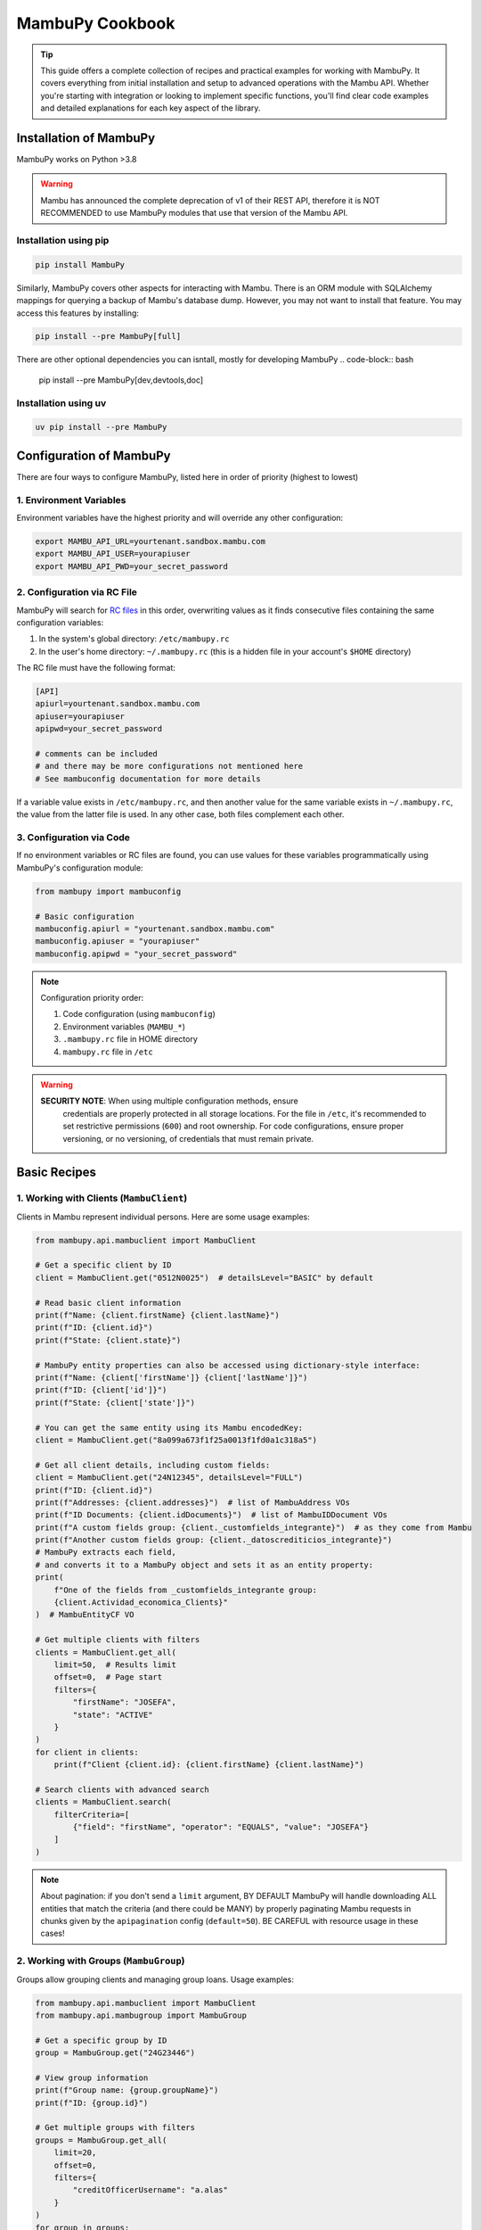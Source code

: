 MambuPy Cookbook
================

.. tip::
   This guide offers a complete collection of recipes and practical
   examples for working with MambuPy. It covers everything from
   initial installation and setup to advanced operations with the
   Mambu API. Whether you're starting with integration or looking to
   implement specific functions, you'll find clear code examples and
   detailed explanations for each key aspect of the library.

Installation of MambuPy
-----------------------

MambuPy works on Python >3.8

.. warning::
   Mambu has announced the complete deprecation of v1 of their REST
   API, therefore it is NOT RECOMMENDED to use MambuPy modules that
   use that version of the Mambu API.

Installation using pip
~~~~~~~~~~~~~~~~~~~~~~

.. code-block:: bash

   pip install MambuPy

Similarly, MambuPy covers other aspects for interacting with
Mambu. There is an ORM module with SQLAlchemy mappings for querying a
backup of Mambu's database dump. However, you may not want to install
that feature. You may access this features by installing:

.. code-block:: bash

   pip install --pre MambuPy[full]

There are other optional dependencies you can isntall, mostly for
developing MambuPy
.. code-block:: bash

   pip install --pre MambuPy[dev,devtools,doc]

Installation using uv
~~~~~~~~~~~~~~~~~~~~~

.. code-block:: bash

   uv pip install --pre MambuPy


Configuration of MambuPy
------------------------

There are four ways to configure MambuPy, listed here in order of
priority (highest to lowest)

1. Environment Variables
~~~~~~~~~~~~~~~~~~~~~~~~

Environment variables have the highest priority and will override any
other configuration:

.. code-block:: bash

   export MAMBU_API_URL=yourtenant.sandbox.mambu.com
   export MAMBU_API_USER=yourapiuser
   export MAMBU_API_PWD=your_secret_password

2. Configuration via RC File
~~~~~~~~~~~~~~~~~~~~~~~~~~~~

MambuPy will search for `RC files
<https://medium.com/@aadishazzam/rc-files-403a2b7c80a9>`_ in this
order, overwriting values as it finds consecutive files containing the
same configuration variables:

1. In the system's global directory: ``/etc/mambupy.rc``
2. In the user's home directory: ``~/.mambupy.rc`` (this is a hidden
   file in your account's ``$HOME`` directory)

The RC file must have the following format:

.. code-block:: ini

   [API]
   apiurl=yourtenant.sandbox.mambu.com
   apiuser=yourapiuser
   apipwd=your_secret_password

   # comments can be included
   # and there may be more configurations not mentioned here
   # See mambuconfig documentation for more details

If a variable value exists in ``/etc/mambupy.rc``, and then another
value for the same variable exists in ``~/.mambupy.rc``, the value
from the latter file is used. In any other case, both files complement
each other.

3. Configuration via Code
~~~~~~~~~~~~~~~~~~~~~~~~~

If no environment variables or RC files are found, you can use values
for these variables programmatically using MambuPy's configuration
module:

.. code-block:: python

   from mambupy import mambuconfig

   # Basic configuration
   mambuconfig.apiurl = "yourtenant.sandbox.mambu.com"
   mambuconfig.apiuser = "yourapiuser"
   mambuconfig.apipwd = "your_secret_password"

.. note::
   Configuration priority order:
   
   1. Code configuration (using ``mambuconfig``)
   2. Environment variables (``MAMBU_*``)
   3. ``.mambupy.rc`` file in HOME directory
   4. ``mambupy.rc`` file in ``/etc``

.. warning::
  **SECURITY NOTE**: When using multiple configuration methods, ensure
   credentials are properly protected in all storage locations. For
   the file in ``/etc``, it's recommended to set restrictive
   permissions (``600``) and root ownership. For code configurations,
   ensure proper versioning, or no versioning, of credentials that
   must remain private.


Basic Recipes
-------------

1. Working with Clients (``MambuClient``)
~~~~~~~~~~~~~~~~~~~~~~~~~~~~~~~~~~~~~~~~~

Clients in Mambu represent individual persons. Here are some usage
examples:

.. code-block:: python

   from mambupy.api.mambuclient import MambuClient

   # Get a specific client by ID
   client = MambuClient.get("0512N0025")  # detailsLevel="BASIC" by default

   # Read basic client information
   print(f"Name: {client.firstName} {client.lastName}")
   print(f"ID: {client.id}")
   print(f"State: {client.state}")

   # MambuPy entity properties can also be accessed using dictionary-style interface:
   print(f"Name: {client['firstName']} {client['lastName']}")
   print(f"ID: {client['id']}")
   print(f"State: {client['state']}")

   # You can get the same entity using its Mambu encodedKey:
   client = MambuClient.get("8a099a673f1f25a0013f1fd0a1c318a5")

   # Get all client details, including custom fields:
   client = MambuClient.get("24N12345", detailsLevel="FULL")
   print(f"ID: {client.id}")
   print(f"Addresses: {client.addresses}")  # list of MambuAddress VOs
   print(f"ID Documents: {client.idDocuments}")  # list of MambuIDDocument VOs
   print(f"A custom fields group: {client._customfields_integrante}")  # as they come from Mambu
   print(f"Another custom fields group: {client._datoscrediticios_integrante}")
   # MambuPy extracts each field,
   # and converts it to a MambuPy object and sets it as an entity property:
   print(
       f"One of the fields from _customfields_integrante group:
       {client.Actividad_economica_Clients}"
   )  # MambuEntityCF VO

   # Get multiple clients with filters
   clients = MambuClient.get_all(
       limit=50,  # Results limit
       offset=0,  # Page start
       filters={
           "firstName": "JOSEFA",
           "state": "ACTIVE"
       }
   )
   for client in clients:
       print(f"Client {client.id}: {client.firstName} {client.lastName}")

   # Search clients with advanced search
   clients = MambuClient.search(
       filterCriteria=[
           {"field": "firstName", "operator": "EQUALS", "value": "JOSEFA"}
       ]
   )

.. note::
   About pagination: if you don't send a ``limit`` argument, BY
   DEFAULT MambuPy will handle downloading ALL entities that match the
   criteria (and there could be MANY) by properly paginating Mambu
   requests in chunks given by the ``apipagination`` config
   (``default=50``). BE CAREFUL with resource usage in these cases!

2. Working with Groups (``MambuGroup``)
~~~~~~~~~~~~~~~~~~~~~~~~~~~~~~~~~~~~~~~

Groups allow grouping clients and managing group loans. Usage
examples:

.. code-block:: python

   from mambupy.api.mambuclient import MambuClient
   from mambupy.api.mambugroup import MambuGroup

   # Get a specific group by ID
   group = MambuGroup.get("24G23446")

   # View group information
   print(f"Group name: {group.groupName}")
   print(f"ID: {group.id}")

   # Get multiple groups with filters
   groups = MambuGroup.get_all(
       limit=20,
       offset=0,
       filters={
           "creditOfficerUsername": "a.alas"
       }
   )
   for group in groups:
       print(f"Group: {group.groupName}")
       print(f"Status: {group.loanCycle}")

   # To get details like group members,
   # the group must be instantiated using detailsLevel="FULL"
   group = MambuGroup.get("25G54321", detailsLevel="FULL")
   members = group.groupMembers
   for member in members:  # MambuClient instances still need to be instantiated one by one
       client = MambuClient.get(member.clientKey)
       print(f"Member {client.id}: {client.firstName} {client.lastName}")


3. Working with Loans (``MambuLoan``)
~~~~~~~~~~~~~~~~~~~~~~~~~~~~~~~~~~~~~

Loans represent loan accounts. Usage examples:

.. code-block:: python

   from mambupy.api.mambuloan import MambuLoan

   # Get a specific loan by ID
   loan = MambuLoan.get("54321")

   # View basic loan information
   print(f"Loan ID: {loan.id}")
   print(f"Status: {loan.accountState}")

   # MambuPy automatically converts data types obtained via REST:
   print(f"Disbursement date: {loan.disbursementDetails.disbursementDate}")  # datetime object
   print(f"Amount: {loan.loanAmount}")  # float

   # Get multiple loans with filters
   loans = MambuLoan.get_all(
       limit=100,
       offset=0,
       filters={
           "accountState": "ACTIVE_IN_ARREARS",
           "creditOfficerUsername": "a.alas",
       }
   )
   for loan in loans:
       print(f"Loan ID: {loan.id}")
       print(f"Amount: {loan.loanAmount}")
       print(f"Status: {loan.accountState}")

   # Get the loan holder (can be client or group)
   holder = loan.get_accountHolder()  # instantiates a MambuPy entity
   if loan.accountHolderType == 'GROUP':
       print(f"Holder (Group) {holder.id}: {holder.groupName}")
   else:
       print(f"Holder (Client) {holder.id}: {holder.firstName} {holder.lastName}")

   # Get payment schedule
   loan.get_schedule()  # loan.schedule property doesn't exist before this
   installments = loan.schedule
   for installment in installments:
       print(f"Installment: {installment.number}")
       print(f"Status: {installment.state}")
       print(f"Due date: {installment.dueDate}")
       print(f"Principal paid: {installment.principal['amount']['paid']}")

   # Get transactions
   loan.get_transactions()  # loan.transactions property doesn't exist before this
   transactions = loan.transactions
   for transaction in transactions:
       print(f"Transaction: {transaction.id}")
       print(f"Type: {transaction.type}")
       print(f"Date: {transaction.valueDate}")
       print(f"Amount: {transaction.amount}")


4. Working with Branches, Centres and Users
~~~~~~~~~~~~~~~~~~~~~~~~~~~~~~~~~~~~~~~~~~~

Branches, centres and users are important organizational elements in
Mambu. Here are some examples of how to work with them:

``MambuBranch``
+++++++++++++++

.. code-block:: python

   from mambupy.api.mambubranch import MambuBranch

   # Get a specific branch
   branch = MambuBranch.get("CCAZ")
   print(f"Branch: {branch.name}")
   print(f"State: {branch.state}")

   # Get all branches
   branches = MambuBranch.get_all()
   for branch in branches:
       print(f"ID: {branch.id}, Name: {branch.name}")

``MambuCentre``
+++++++++++++++

.. code-block:: python

   from mambupy.api.mambucentre import MambuCentre

   # Get a specific unit
   centre = MambuCentre.get("TribeAZ-1")
   print(f"Unit: {centre.name}")
   print(f"Branch: {centre.assignedBranchKey}")

   # Get all units
   centres = MambuCentre.get_all()
   for centre in centres:
       print(f"ID: {centre.id}, Name: {centre.name}")
       
   # Get units belonging to a specific branch:
   centres = MambuCentre.get_all(
       filters={
           "branchId": "CCAZ",
       }
   )

``MambuUser``
+++++++++++++

.. code-block:: python

   from mambupy.api.mambuuser import MambuUser

   # Get a specific user
   user = MambuUser.get("a.alas", detailsLevel="FULL")
   print(f"User: {user.firstName} {user.lastName}")
   print(f"Role: {user.role}")  # role doesn't come with detailsLevel "BASIC"

   # instantiate user's role in a MambuRole entity,
   # replacing the role property with the instantiated object:
   user.get_role()
   print(f"Role: {user.role}")  # MambuRole object

   # Get all users from a specific branch
   users = MambuUser.get_all(
       filters={"branchId": "CCAZ"}
   )  # BEWARE of missing limit parameter!
   # MambuPy will download by pages according to mambuconfig.apipagination config
   # but without a limit, it will make as many requests as needed
   # to exhaust all entities from Mambu


Assignments and Relationships
+++++++++++++++++++++++++++++

.. code-block:: python

   from mambupy.api.mambuclient import MambuClient
   from mambupy.api.mambugroup import MambuGroup
   from mambupy.api.mambuloan import MambuLoan

   # Check client assignments
   client = MambuClient.get("0512N0025")

   # Branch
   print(f"Assigned branch: {client.assignedBranchKey}")
   # instantiate the branch assigned to the client:
   client.get_assignedBranch()
   print(f"Assigned branch: {client.assignedBranch}")  # MambuBranch object

   # Centre
   print(f"Assigned centre: {client.assignedCentreKey}")
   # instantiate the centre assigned to the client:
   client.get_assignedCentre()
   print(f"Assigned centre: {client.assignedCentre}")  # MambuCentre object

   # NOTE: if an entity doesn't have an assignment level, e.g. user,
   # MambuPy would raise an exception

   # Also works with Groups
   group = MambuGroup.get("24G23446")
   print(f"Assigned officer: {group.assignedUserKey}")
   # instantiate the user assigned to the group
   group.get_assignedUser()
   print(f"Assigned officer: {group.assignedUser}")  # MambuUser object

   # And also works with Loans
   loan = MambuLoan.get("54321")
   print(f"Assigned branch: {loan.assignedBranchKey}")
   print(f"Assigned centre: {loan.assignedCentreKey}")
   print(f"Assigned officer: {loan.assignedUserKey}")

   loan.get_assignedBranch()
   loan.get_assignedCentre()
   loan.get_assignedUser()

.. note::
   These ``get_assigned*`` methods create properties in the object and
   contain the complete instance of the related entity. It's more
   efficient than creating instances manually, avoiding the need to
   remember the property with the related encodedKey, and allows
   direct access to all attributes of the related object.

.. important::
   Assignments are crucial for hierarchical organization in Mambu. A
   client must always be assigned to a branch and can be assigned to a
   centre and a credit officer. The same applies to groups. These
   assignments are automatically inherited by the loan accounts of the
   client or group owner of the account.

5. Advanced Searches
~~~~~~~~~~~~~~~~~~~~

Examples of more complex searches. See more information about their
usage in the `Mambu API documentation
<https://api.mambu.com/#searching-for-records>`_:

.. code-block:: python

   from mambupy.api.mambugroup import MambuGroup
   from mambupy.api.mambuloan import MambuLoan

   # Search loans by specific criteria
   loans = MambuLoan.search(
       filterCriteria=[
           {"field": "accountState", "operator": "EQUALS", "value": "ACTIVE_IN_ARREARS"},
           {"field": "amount", "operator": "MORE_THAN", "value": 750000}
       ],
       limit=20
   )  # here we are limiting the maximum results, no matter how many there are in
   # Mambu, it will only bring 20. You can use this argument along with offset to
   # paginate on your own. If you omit the limit parameter, MambuPy will handle
   # this bringing ALL entities that meet the criteria in chunks of
   # mambuconfig.apipagination, which may delay an excessive time to load, or even
   # fill your computer's RAM after a while


6. Exception Handling
~~~~~~~~~~~~~~~~~~~~~

MambuPy maintains an exception handling scheme for most error
conditions. While this handling decision is opinionated, the exception
structure maintains consistency regarding the meaning of thrown
exceptions, and also responds to the library's objective of
abstracting low-level details of the way it communicates with the
Mambu API, including details such as format (json), protocol (HTTP),
and therefore also response codes.

.. note::
   * An exception from Mambu whose response includes an ``errorCode``
     is handled as ``MambuError``.  All ``errorCodes`` handled by
     Mambu are documented `here
     <https://support.mambu.com/docs/api-response-error-codes>`_.  See
     more information in the `Mambu API documentation
     <https://api.mambu.com/#responses>`_.

   * An exception derived from the inability to contact the Mambu API
     is handled as ``MambuCommError``.  A ``MambuCommError`` is a type
     of ``MambuError``.

   * Any other exception thrown directly by MambuPy is handled as
     ``MambuPyError``.  All exceptions thrown by MambuPy, including
     ``MambuError`` and therefore ``MambuCommError`` are
     ``MambuPyError``.

Generic MambuPy error, in this case for sending an argument with an
invalid type

.. code-block:: python

   from mambupy.api.mambuclient import MambuClient

   clients = MambuClient.get_all(
       limit=10,
       offset="0"  # offset parameter must be an int
   )

Would throw the following exception

.. code-block:: bash   

   MambuPyError: offset must be integer

Tries to instantiate a client that doesn't exist in Mambu:

.. code-block:: python

   from mambupy.api.mambuclient import MambuClient

   client = MambuClient.get("I DONT EXIST")

Exception (note the ``errorCode: 301``, and the response code also
included: ``404``)

.. code-block:: bash

   MambuError: 301 (404) - INVALID_CLIENT_ID

log:

.. code-block:: bash

   404 Client Error:  for url: https://podemos.sandbox.mambu.com/api/clients/NOEXISTO?detailsLevel=BASIC on GET request: params {'detailsLevel': 'BASIC'}, data None, headers [('Accept', 'application/vnd.mambu.v2+json'))]
   HTTPError, resp content: b'{"errors":[{"errorCode":301,"errorReason":"INVALID_CLIENT_ID"}]}'

Invalid credentials

.. code-block:: python

   mambuconfig.apipwd="BLAHBLAHBLAH"  # assuming there's no environment variable or mambupy.rc file with this configuration set
   client = MambuClient.get("0512N0025")

Exception (``errorCode: 2, response code: 401``)

.. code-block:: bash

   MambuError: 2 (401) - INVALID_CREDENTIALS (credentials)

log:

.. code-block:: bash

   401 Client Error:  for url: https://podemos.sandbox.mambu.com/api/clients/0512N0025?detailsLevel=BASIC on GET request: params {'detailsLevel': 'BASIC'}, data None, headers [('Accept', 'application/vnd.mambu.v2+json')]
   HTTPError, resp content: b'{"errors":[{"errorCode":2,"errorSource":"credentials","errorReason":"INVALID_CREDENTIALS"}]}'

Invalid URL

.. code-block:: python

   mambuconfig.apiurl="BLAHBLAHBLAH"  # assuming there's no environment variable or mambupy.rc file with this configuration set
   client = MambuClient.get("0512N0025")

Exception

.. code-block:: bash

   MambuCommError: Unknown comm error with Mambu: HTTPSConnectionPool(host='BLAHBLAHBLAH', port=443): Max retries exceeded with url: /api/clients/0512N0025?detailsLevel=BASIC (Caused by NameResolutionError("<urllib3.connection.HTTPSConnection object at 0x706a6a2cb4d0>: Failed to resolve 'BLAHBLAHBLAH' ([Errno -2] Name or service not known)"))

log:

.. code-block:: bash

   HTTPSConnectionPool(host='BLAHBLAHBLAH', port=443): Max retries exceeded with url: /api/clients/0512N0025?detailsLevel=BASIC (Caused by NameResolutionError("<urllib3.connection.HTTPSConnection object at 0x706a6a2cb4d0>: Failed to resolve 'BLAHBLAHBLAH' ([Errno -2] Name or service not known)")) Exception () on GET request: url https://BLAHBLAHBLAH/api/clients/0512N0025, params {'detailsLevel': 'BASIC'}, data None, headers [('Accept', 'application/vnd.mambu.v2+json')]

.. note::
   By the way, MambuPy performs up to 5 retry attempts to contact Mambu in case of failure (response codes 429, 502, 503 or 504)


Next Recipes
~~~~~~~~~~~~
.. todo::
   * Custom Fields Search
   * Entity Updates
   * Updating Custom Fields
   * Entity Creation
   * Approving, Disbursing, Paying and Closing a Loan Account
   * Account and Group Reassignment
   * Reassignment of Users with Assigned Accounts and Groups
   * Using an Entity with Different Authentication Credentials than the ones Configured by default
   * How to configure logging for MambuPy
